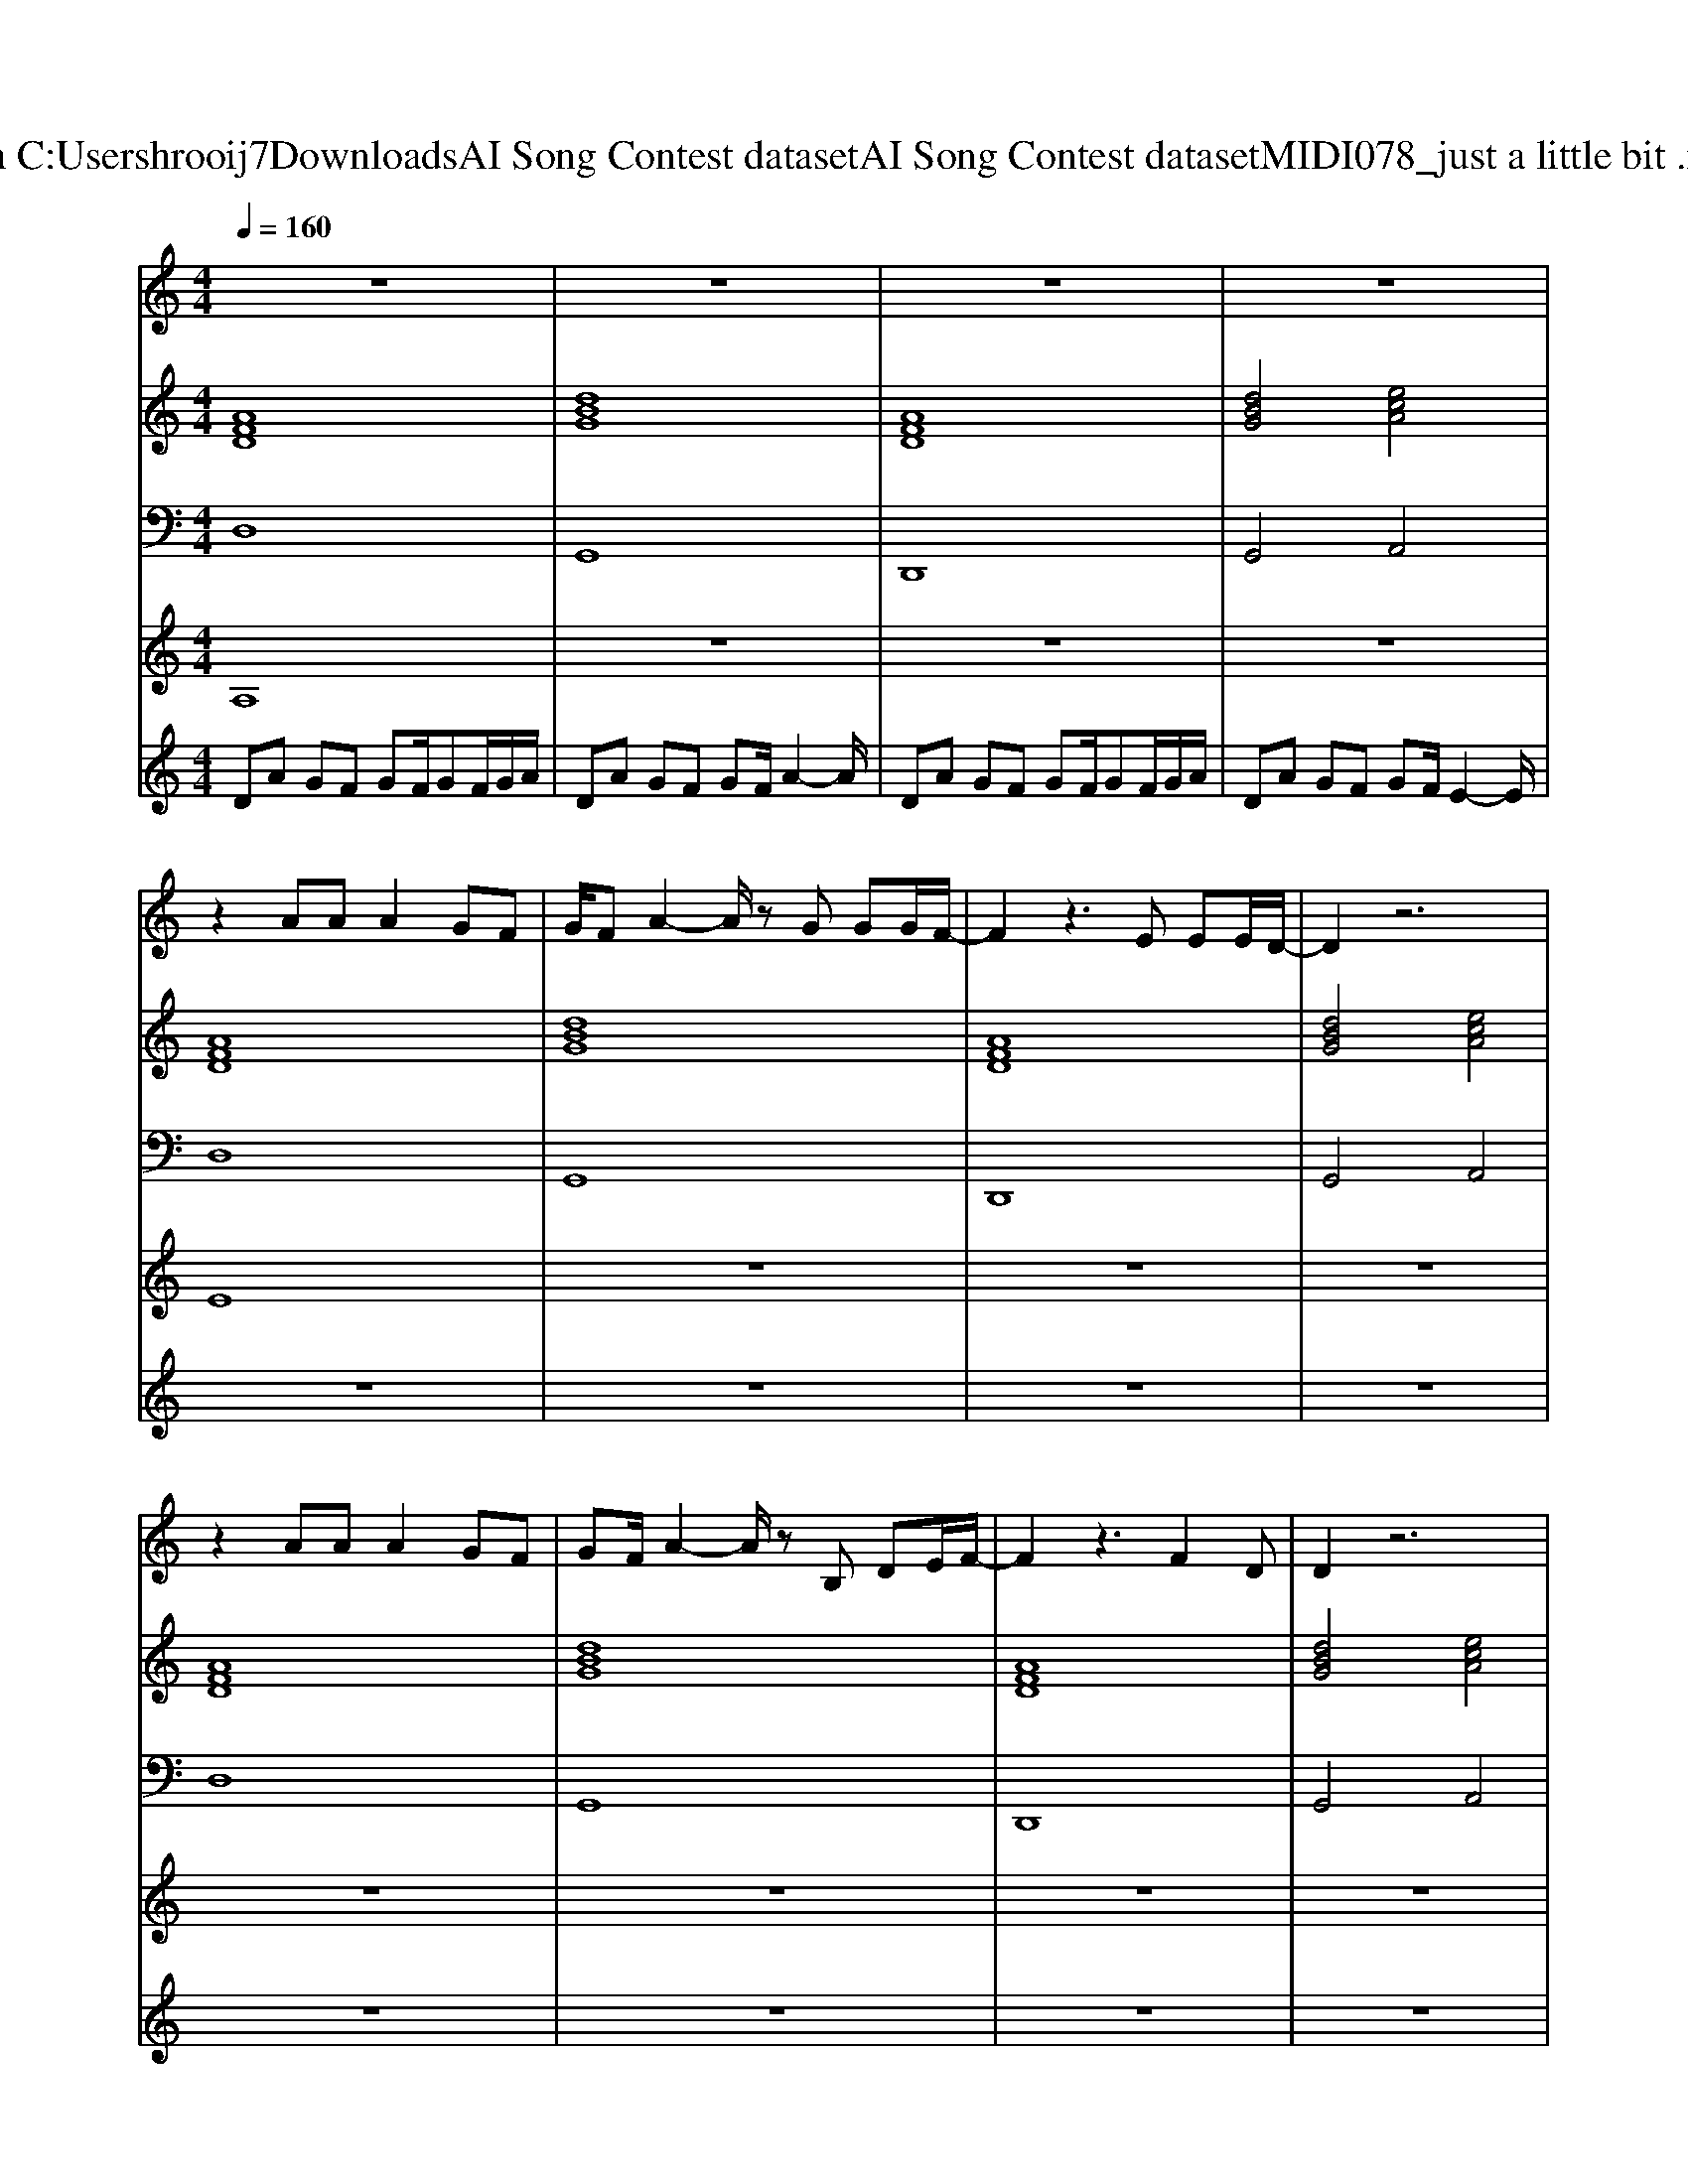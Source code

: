 X: 1
T: from C:\Users\hrooij7\Downloads\AI Song Contest dataset\AI Song Contest dataset\MIDI\078_just a little bit .midi
M: 4/4
L: 1/8
Q:1/4=160
K:C major
V:1
%%MIDI program 0
z8| \
z8| \
z8| \
z8|
z2 AA A2 GF| \
G/2FA2-A/2 zG GG/2F/2-| \
F2 z3E EE/2D/2-| \
D2 z6|
z2 AA A2 GF| \
GF/2A2-A/2 zB, DE/2F/2-| \
F2 z3F2D| \
D2 z6|
z2 AA A2 GF| \
G/2FA2-A/2 zB BF/2A/2-| \
AB z3G GA-| \
AF3/2E/2D z4|
z2 AA A2 GF| \
G3/2F3/2B Az3| \
z2 ED<EE BB| \
B3/2A3/2F A2 B2|
F2 D2 DD/2D/2 z/2D/2D| \
G2 D3/2B/2 B/2B/2B d2| \
F2 D2 DD/2D/2 z/2D/2D| \
F/2EEDFEED/2B,|
F2 D2 DD/2D/2 z/2D/2D| \
G2 D3/2B/2 B/2B/2B d2| \
F2 D2 DD/2D/2 z/2D/2D| \
F/2EEDFEED/2B,|
z8| \
z8| \
z8| \
z8|
z3B B4| \
z4 GG GG-| \
GF D2 z4| \
zG3 GG GG|
F2 z3F GA-| \
A2 z3d cB-| \
BA2B z3D| \
=E2 _EE2D2E|
DE6A-| \
A4 de df|
V:2
%%MIDI program 0
[AFD]8| \
[dBG]8| \
[AFD]8| \
[dBG]4 [ecA]4|
[AFD]8| \
[dBG]8| \
[AFD]8| \
[dBG]4 [ecA]4|
[AFD]8| \
[dBG]8| \
[AFD]8| \
[dBG]4 [ecA]4|
[AFD]8| \
[dBG]8| \
[AFD]8| \
[dBG]4 [ecA]4|
[AFD]8| \
[dBG]8| \
[ecA]8| \
[ecA]8|
[AFD]8| \
[dBG]8| \
[AFD]8| \
[dBG]4 [ecA]4|
[AFD]8| \
[dBG]8| \
[AFD]8| \
[dBG]4 [ecA]4|
[AFD]8| \
[dBG]8| \
[AFD]8| \
[dBG]4 [ecA]4|
[AFD]8| \
[dBGE]8| \
[GED=B,]8| \
[DB,G,]8|
[AFD]8| \
[dBGE]8| \
[GED=B,]8| \
[GED=B,]8|
[EDA,]8| \
[ECA,]8|
V:3
%%MIDI program 0
D,8| \
G,,8| \
D,,8| \
G,,4 A,,4|
D,8| \
G,,8| \
D,,8| \
G,,4 A,,4|
D,8| \
G,,8| \
D,,8| \
G,,4 A,,4|
D,8| \
G,,8| \
D,,8| \
G,,4 A,,4|
D,8| \
G,,8| \
A,,8| \
A,,8|
D,8| \
G,,8| \
D,,8| \
G,,4 A,,4|
D,8| \
G,,8| \
D,,8| \
G,,4 A,,4|
D,8| \
G,,8| \
D,,8| \
G,,4 A,,4|
D,8| \
E,8| \
=B,,8| \
G,,8|
D,,8| \
E,,8| \
=B,,,8| \
=B,,,8|
A,,,8| \
A,,,8|
V:4
%%MIDI program 0
A,8| \
z8| \
z8| \
z8|
E8| \
z8| \
z8| \
z8|
z8| \
z8| \
z8| \
z8|
z8| \
z8| \
z8| \
z8|
z8| \
z8| \
z8| \
z8|
C8| \
z8| \
z8| \
z8|
z8| \
z8| \
z8| \
z8|
B,8|
V:5
%%MIDI program 0
DA GF GF/2GF/2G/2A/2| \
DA GF GF/2A2-A/2| \
DA GF GF/2GF/2G/2A/2| \
DA GF GF/2E2-E/2|
z8| \
z8| \
z8| \
z8|
z8| \
z8| \
z8| \
z8|
z8| \
z8| \
z8| \
z8|
z8| \
z8| \
z8| \
z8|
z8| \
z8| \
z8| \
z8|
z8| \
z8| \
z8| \
z8|
DA GF GF/2GF/2G/2A/2| \
DA GF GF/2A2-A/2| \
DA GF GF/2GF/2G/2A/2| \
DA GF GF/2E2-E/2|
G8|

